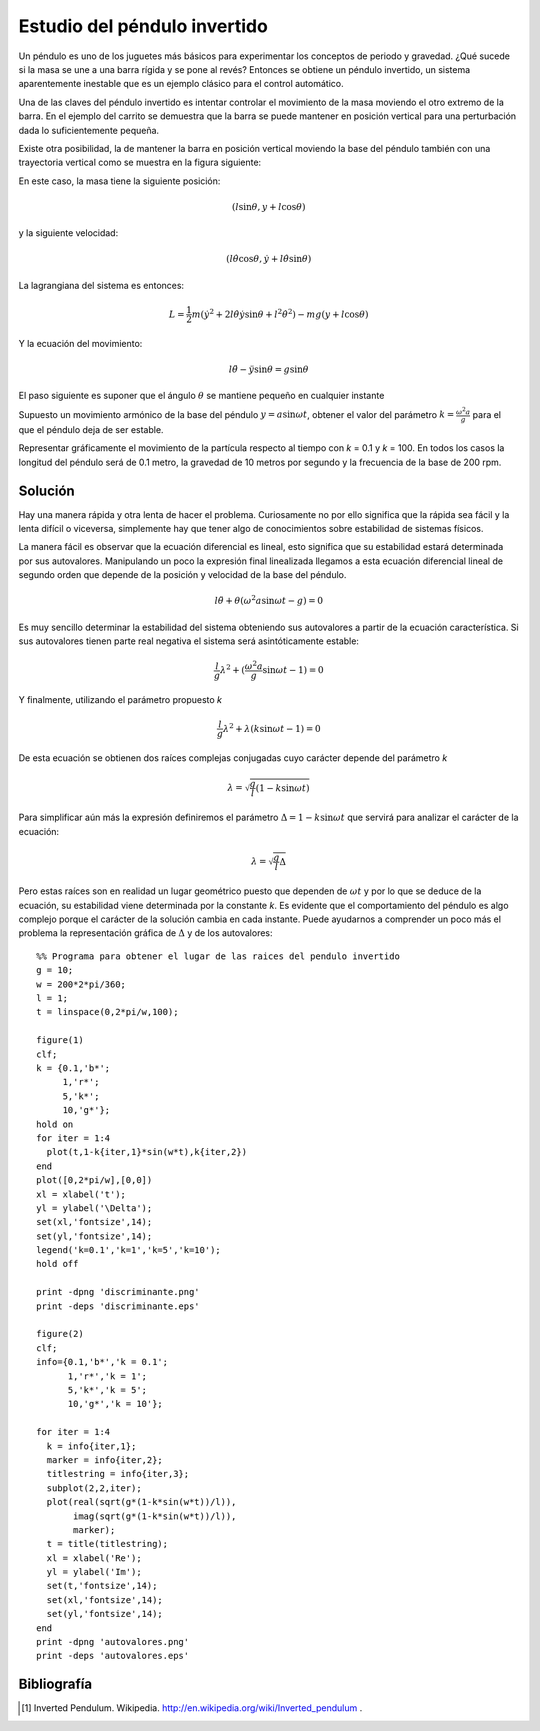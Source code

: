 Estudio del péndulo invertido
=============================

Un péndulo es uno de los juguetes más básicos para experimentar los
conceptos de periodo y gravedad. ¿Qué sucede si la masa se une a una
barra rígida y se pone al revés?  Entonces se obtiene un péndulo
invertido, un sistema aparentemente inestable que es un ejemplo
clásico para el control automático.

.. latexonly::

   .. figure:: fig/Cart-pendulum.png
      :align: center
      :scale: 200

      Esquema de un péndulo invertido con movimiento horizontal.

.. htmlonly::

   .. figure:: fig/Cart-pendulum.png
      :align: center
      :scale: 70

      Esquema de un péndulo invertido con movimiento horizontal.
  
Una de las claves del péndulo invertido es intentar controlar el
movimiento de la masa moviendo el otro extremo de la barra.  En el
ejemplo del carrito se demuestra que la barra se puede mantener en
posición vertical para una perturbación dada lo suficientemente
pequeña.

Existe otra posibilidad, la de mantener la barra en posición vertical
moviendo la base del péndulo también con una trayectoria vertical como
se muestra en la figura siguiente:

.. latexonly::

   .. figure:: fig/Pendulum-osc.png
      :align: center
      :scale: 200

      Esquema de un péndulo invertido con movimiento vertical.

.. htmlonly::

   .. figure:: fig/Pendulum-osc.png
      :align: center
      :scale: 70

      Esquema de un péndulo invertido con movimiento vertical.

En este caso, la masa tiene la siguiente posición:

.. math::

   (l \sin \theta, y + l \cos \theta)

y la siguiente velocidad:

.. math::

   (l\dot\theta \cos \theta, \dot y + l \dot\theta \sin \theta)

La lagrangiana del sistema es entonces:

.. math::

   L = \frac{1}{2}m \left( \dot y^2 + 2 l \dot \theta \dot y \sin
   \theta + l^2 \dot \theta^2 \right) - mg (y + l \cos \theta)

Y la ecuación del movimiento:

.. math::

   l \ddot \theta - \ddot y \sin \theta = g \sin \theta

El paso siguiente es suponer que el ángulo :math:`\theta` se mantiene
pequeño en cualquier instante

Supuesto un movimiento armónico de la base del péndulo
:math:`y = a \sin \omega t`, obtener el valor del parámetro 
:math:`k = \frac{\omega^2 a}{g}` para el que el péndulo deja de ser
estable.

Representar gráficamente el movimiento de la partícula respecto al
tiempo con *k* = 0.1 y *k* = 100. En todos los casos la longitud del
péndulo será de 0.1 metro, la gravedad de 10 metros por segundo y la
frecuencia de la base de 200 rpm.

Solución
--------

Hay una manera rápida y otra lenta de hacer el problema.  Curiosamente
no por ello significa que la rápida sea fácil y la lenta difícil o
viceversa, simplemente hay que tener algo de conocimientos sobre
estabilidad de sistemas físicos.

La manera fácil es observar que la ecuación diferencial es lineal,
esto significa que su estabilidad estará determinada por sus
autovalores. Manipulando un poco la expresión final linealizada
llegamos a esta ecuación diferencial lineal de segundo orden que
depende de la posición y velocidad de la base del péndulo.

.. math::

   l \ddot \theta + \theta (\omega^2 a \sin \omega t-g)=0

Es muy sencillo determinar la estabilidad del sistema obteniendo sus
autovalores a partir de la ecuación característica.  Si sus
autovalores tienen parte real negativa el sistema será asintóticamente
estable:

.. math::

   \frac{l}{g} \lambda^2 + (\frac{\omega^2 a}{g} \sin \omega t-1) =0

Y finalmente, utilizando el parámetro propuesto *k*

.. math::

   \frac{l}{g} \lambda^2 + \lambda (k \sin \omega t-1) =0

De esta ecuación se obtienen dos raíces complejas conjugadas cuyo
carácter depende del parámetro *k*

.. math::
   
   \lambda = \sqrt{ \frac{g}{l} \left( 1-k \sin \omega t \right)}

Para simplificar aún más la expresión definiremos el parámetro
:math:`\Delta = 1-k\sin \omega t` que servirá para analizar el
carácter de la ecuación:

.. math::

   \lambda = \sqrt{\frac{g}{l}\Delta}

Pero estas raíces son en realidad un lugar geométrico puesto que
dependen de :math:`\omega t` y por lo que se deduce de la ecuación, su
estabilidad viene determinada por la constante *k*.  Es evidente que
el comportamiento del péndulo es algo complejo porque el carácter de
la solución cambia en cada instante. Puede ayudarnos a comprender un
poco más el problema la representación gráfica de :math:`\Delta` y de
los autovalores::

  %% Programa para obtener el lugar de las raices del pendulo invertido
  g = 10;                                                              
  w = 200*2*pi/360;                                                    
  l = 1;                                                               
  t = linspace(0,2*pi/w,100);                                          
  
  figure(1)
  clf;     
  k = {0.1,'b*';
       1,'r*';  
       5,'k*';  
       10,'g*'};
  hold on       
  for iter = 1:4
    plot(t,1-k{iter,1}*sin(w*t),k{iter,2})
  end                                     
  plot([0,2*pi/w],[0,0])                  
  xl = xlabel('t');                       
  yl = ylabel('\Delta');                  
  set(xl,'fontsize',14);                  
  set(yl,'fontsize',14);                  
  legend('k=0.1','k=1','k=5','k=10');     
  hold off
  
  print -dpng 'discriminante.png'
  print -deps 'discriminante.eps'
  
  figure(2)
  clf;
  info={0.1,'b*','k = 0.1';
        1,'r*','k = 1';
        5,'k*','k = 5';
        10,'g*','k = 10'};
  
  for iter = 1:4
    k = info{iter,1};
    marker = info{iter,2};
    titlestring = info{iter,3};
    subplot(2,2,iter);
    plot(real(sqrt(g*(1-k*sin(w*t))/l)),
         imag(sqrt(g*(1-k*sin(w*t))/l)),
         marker);
    t = title(titlestring);
    xl = xlabel('Re');
    yl = ylabel('Im');
    set(t,'fontsize',14);
    set(xl,'fontsize',14);
    set(yl,'fontsize',14);
  end
  print -dpng 'autovalores.png'
  print -deps 'autovalores.eps'

.. latexonly::

   .. figure:: fig/discriminante.pdf
      :align: center
      :scale: 100

      Valor del discriminante

.. htmlonly::

   .. figure:: fig/discriminante.png
      :align: center
      :scale: 70

      Valor del discriminante



Bibliografía
------------

.. [#] Inverted Pendulum. Wikipedia. http://en.wikipedia.org/wiki/Inverted_pendulum .
